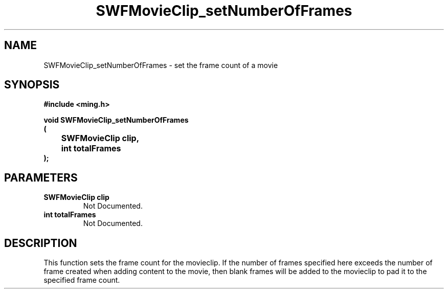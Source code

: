 .\" WARNING! THIS FILE WAS GENERATED AUTOMATICALLY BY c2man!
.\" DO NOT EDIT! CHANGES MADE TO THIS FILE WILL BE LOST!
.TH "SWFMovieClip_setNumberOfFrames" 3 "20 March 2008" "c2man movieclip.c"
.SH "NAME"
SWFMovieClip_setNumberOfFrames \- set the frame count of a movie
.SH "SYNOPSIS"
.ft B
#include <ming.h>
.br
.sp
void SWFMovieClip_setNumberOfFrames
.br
(
.br
	SWFMovieClip clip,
.br
	int totalFrames
.br
);
.ft R
.SH "PARAMETERS"
.TP
.B "SWFMovieClip clip"
Not Documented.
.TP
.B "int totalFrames"
Not Documented.
.SH "DESCRIPTION"
This function sets the frame count for the movieclip. If the number of
frames specified here exceeds the number of frame created when adding
content to the movie, then blank frames will be added to the movieclip to
pad it to the specified frame count.
